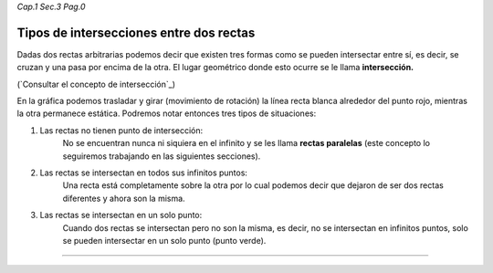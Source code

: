 *Cap.1 Sec.3 Pag.0*

Tipos de intersecciones entre dos rectas
===============================================================================

Dadas dos rectas arbitrarias podemos decir que existen tres formas como se
pueden intersectar entre sí, es decir, se cruzan y una pasa por encima de la
otra. El lugar geométrico donde esto ocurre se le llama **intersección.**

(`Consultar el concepto de intersección`_)

En la gráfica podemos trasladar y girar (movimiento de rotación) la línea recta
blanca alrededor del punto rojo, mientras la otra permanece estática. Podremos
notar entonces tres tipos de situaciones:

1. Las rectas no tienen punto de intersección:
    No se encuentran nunca ni siquiera en el infinito y se les llama **rectas
    paralelas** (este concepto lo seguiremos trabajando en las siguientes
    secciones).
2. Las rectas se intersectan en todos sus infinitos puntos:
    Una recta está completamente sobre la otra por lo cual podemos decir que
    dejaron de ser dos rectas diferentes y ahora son la misma. 
3. Las rectas se intersectan en un solo punto:
    Cuando dos rectas se intersectan pero no son la misma, es decir, no se
    intersectan en infinitos puntos, solo se pueden intersectar en un solo
    punto (punto verde).

------------------------
